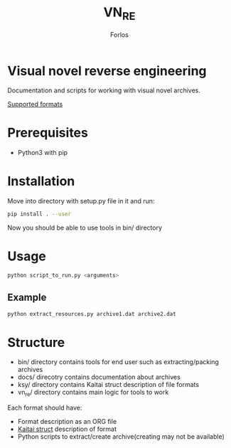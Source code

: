 #+title: VN_RE
#+author: Forlos

* Visual novel reverse engineering
Documentation and scripts for working with visual novel archives.

[[./SUPPORTED_FORMATS.org][Supported formats]]

* Prerequisites
- Python3 with pip
* Installation
Move into directory with setup.py file in it and run:
#+BEGIN_SRC bash
pip install . --user
#+END_SRC
Now you should be able to use tools in bin/ directory
* Usage
#+BEGIN_SRC bash
python script_to_run.py <arguments>
#+END_SRC
** Example
#+BEGIN_SRC bash
python extract_resources.py archive1.dat archive2.dat
#+END_SRC
* Structure
- bin/ directory contains tools for end user such as extracting/packing archives
- docs/ direcotry contains documentation about archives
- ksy/ directory contains Kaitai struct description of file formats
- vn_re/ directory contains main logic for tools to work

Each format should have:
- Format description as an ORG file
- [[https://github.com/kaitai-io/kaitai_struct][Kaitai struct]] description of format
- Python scripts to extract/create archive(creating may not be available)

